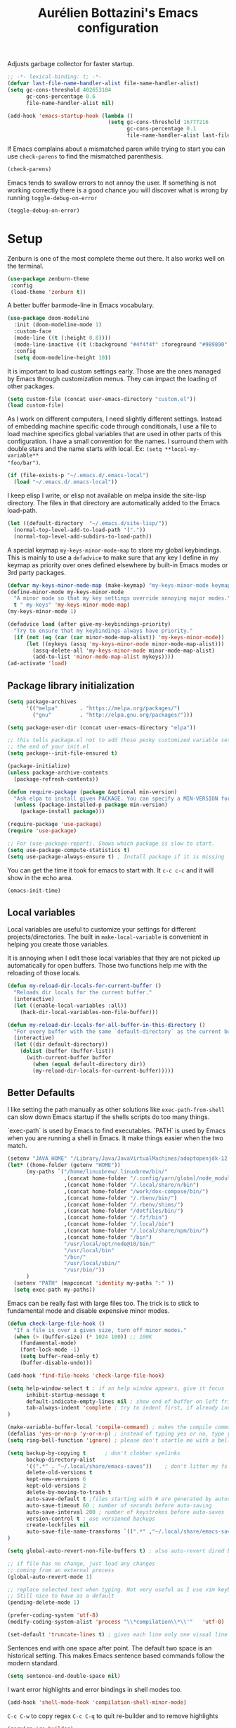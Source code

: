 #+TITLE: Aurélien Bottazini's Emacs configuration
#+OPTIONS: toc:4 h:4
#+PROPERTY: header-args :results silent :tangle yes

Adjusts garbage collector for faster startup.
#+begin_src emacs-lisp :results silent
;; -*- lexical-binding: t; -*-
(defvar last-file-name-handler-alist file-name-handler-alist)
(setq gc-cons-threshold 402653184
      gc-cons-percentage 0.6
      file-name-handler-alist nil)

(add-hook 'emacs-startup-hook (lambda ()
                                (setq gc-cons-threshold 16777216
                                      gc-cons-percentage 0.1
                                      file-name-handler-alist last-file-name-handler-alist)))
#+end_src

If Emacs complains about a mismatched paren while trying to start
you can use ~check-parens~ to find the mismatched parenthesis.
#+begin_src emacs-lisp :tangle no
(check-parens)
#+end_src

Emacs tends to swallow errors to not annoy the user.
If something is not working correctly there is a good chance you will
discover what is wrong by running ~toggle-debug-on-error~
#+begin_src emacs-lisp :tangle yes
(toggle-debug-on-error)
#+end_src

* Setup

Zenburn is one of the most complete theme out there. It also works
well on the terminal.
#+BEGIN_SRC emacs-lisp
  (use-package zenburn-theme
   :config
   (load-theme 'zenburn t))
#+END_SRC

A better buffer bar­mode-line in Emacs vocabulary.
#+begin_src emacs-lisp
(use-package doom-modeline
  :init (doom-modeline-mode 1)
  :custom-face
  (mode-line ((t (:height 0.8))))
  (mode-line-inactive ((t (:background "#4f4f4f" :foreground "#989890" :height 0.8))))
  :config
  (setq doom-modeline-height 10))
#+end_src

It is important to load custom settings early. Those are the ones
managed by Emacs through customization menus. They can impact the
loading of other packages.
#+BEGIN_SRC emacs-lisp
  (setq custom-file (concat user-emacs-directory "custom.el"))
  (load custom-file)
#+END_SRC

As I work on different computers, I need slightly different
settings. Instead of embedding machine specific code through
conditionals, I use a file to load machine specifics global
variables that are used in other parts of this configuration. I have
a small convention for the names. I surround them with double stars
and the name starts with local. Ex: ~(setq **local-my-variable**
"foo/bar")~.
#+BEGIN_SRC emacs-lisp
  (if (file-exists-p "~/.emacs.d/.emacs-local")
    (load "~/.emacs.d/.emacs-local"))
#+END_SRC

I keep elisp I write, or elisp not available on melpa inside the
site-lisp directory. The files in that directory are automatically
added to the Emacs load-path.
#+BEGIN_SRC emacs-lisp
  (let ((default-directory  "~/.emacs.d/site-lisp/"))
    (normal-top-level-add-to-load-path '("."))
    (normal-top-level-add-subdirs-to-load-path))
#+END_SRC

A special keymap ~my-keys-minor-mode-map~ to store my global keybindings.
This is mainly to use a ~defadvice~ to make sure that any key I
define in my keymap as priority over ones defined elsewhere by
built-in Emacs modes or 3rd party packages.
#+BEGIN_SRC emacs-lisp
  (defvar my-keys-minor-mode-map (make-keymap) "my-keys-minor-mode keymap.")
  (define-minor-mode my-keys-minor-mode
    "A minor mode so that my key settings override annoying major modes."
    t " my-keys" 'my-keys-minor-mode-map)
  (my-keys-minor-mode 1)

  (defadvice load (after give-my-keybindings-priority)
    "Try to ensure that my keybindings always have priority."
    (if (not (eq (car (car minor-mode-map-alist)) 'my-keys-minor-mode))
        (let ((mykeys (assq 'my-keys-minor-mode minor-mode-map-alist)))
          (assq-delete-all 'my-keys-minor-mode minor-mode-map-alist)
          (add-to-list 'minor-mode-map-alist mykeys))))
  (ad-activate 'load)
#+END_SRC

** Package library initialization
#+BEGIN_SRC emacs-lisp
(setq package-archives
      '(("melpa"       . "https://melpa.org/packages/")
        ("gnu"         . "http://elpa.gnu.org/packages/")))

(setq package-user-dir (concat user-emacs-directory "elpa"))

;; this tells package.el not to add those pesky customized variable settings at
;; the end of your init.el
(setq package--init-file-ensured t)

(package-initialize)
(unless package-archive-contents
  (package-refresh-contents))

(defun require-package (package &optional min-version)
  "Ask elpa to install given PACKAGE. You can specify a MIN-VERSION for your PACKAGE."
  (unless (package-installed-p package min-version)
    (package-install package)))

(require-package 'use-package)
(require 'use-package)

;; For (use-package-report). Shows which package is slow to start.
(setq use-package-compute-statistics t)
(setq use-package-always-ensure t) ; Install package if it is missing
#+END_SRC

You can get the time it took for emacs to start with.
It ~c-c c-c~ and it will show in the echo area.
#+BEGIN_SRC emacs-lisp :tangle no
   (emacs-init-time)
#+END_SRC

** Local variables
Local variables are useful to customize your settings for different
projects/directories. The built in ~make-local-variable~ is
convenient in helping you create those variables.

It is annoying when I edit those local variables that they are not
picked up automatically for open buffers. Those two functions help me
with the reloading of those locals.
#+BEGIN_SRC emacs-lisp
(defun my-reload-dir-locals-for-current-buffer ()
  "Reloads dir locals for the current buffer."
  (interactive)
  (let ((enable-local-variables :all))
    (hack-dir-local-variables-non-file-buffer)))

(defun my-reload-dir-locals-for-all-buffer-in-this-directory ()
  "For every buffer with the same `default-directory` as the current buffer's, reload dir-locals."
  (interactive)
  (let ((dir default-directory))
    (dolist (buffer (buffer-list))
      (with-current-buffer buffer
        (when (equal default-directory dir))
        (my-reload-dir-locals-for-current-buffer)))))
#+END_SRC

** Better Defaults
I like setting the path manually as other solutions like ~exec-path-from-shell~
can slow down Emacs startup if the shells scripts do too many things.

`exec-path` is used by Emacs to find executables.
`PATH` is used by Emacs when you are running a shell in Emacs.
It make things easier when the two match.
#+BEGIN_SRC emacs-lisp
(setenv "JAVA_HOME" "/Library/Java/JavaVirtualMachines/adoptopenjdk-12.0.2.jdk/Contents/Home")
(let* ((home-folder (getenv "HOME"))
      (my-paths `("/home/linuxbrew/.linuxbrew/bin/"
                  ,(concat home-folder "/.config/yarn/global/node_modules/.bin/")
                  ,(concat home-folder "/.local/share/n/bin")
                  ,(concat home-folder "/work/dox-compose/bin/")
                  ,(concat home-folder "/.rbenv/bin/")
                  ,(concat home-folder "/.rbenv/shims/")
                  ,(concat home-folder "/dotfiles/bin/")
                  ,(concat home-folder "/.fzf/bin")
                  ,(concat home-folder "/.local/bin")
                  ,(concat home-folder "/.local/share/npm/bin/")
                  ,(concat home-folder "/bin")
                  "/usr/local/opt/node@10/bin/"
                  "/usr/local/bin"
                  "/bin/"
                  "/usr/local/sbin/"
                  "/usr/bin/"))
      )
  (setenv "PATH" (mapconcat 'identity my-paths ":" ))
  (setq exec-path my-paths))
#+END_SRC

Emacs can be really fast with large files too. The trick is to
stick to fundamental mode and disable expensive minor modes.
#+BEGIN_SRC emacs-lisp
(defun check-large-file-hook ()
  "If a file is over a given size, turn off minor modes."
  (when (> (buffer-size) (* 1024 100)) ;; 100K
    (fundamental-mode)
    (font-lock-mode -1)
    (setq buffer-read-only t)
    (buffer-disable-undo)))

(add-hook 'find-file-hooks 'check-large-file-hook)
#+END_SRC

#+BEGIN_SRC emacs-lisp
(setq help-window-select t ; if an help window appears, give it focus
      inhibit-startup-message t
      default-indicate-empty-lines nil ; show end of buffer on left fringe
      tab-always-indent 'complete ; try to indent first, if already indented try to complete
)

(make-variable-buffer-local 'compile-command) ; makes the compile command be buffer specific.
(defalias 'yes-or-no-p 'y-or-n-p) ; instead of typing yes or no, type y or n
(setq ring-bell-function 'ignore) ; please don't startle me with a bell!

(setq backup-by-copying t      ; don't clobber symlinks
      backup-directory-alist
      '((".*" . "~/.local/share/emacs-saves"))    ; don't litter my fs tree
      delete-old-versions t
      kept-new-versions 6
      kept-old-versions 2
      delete-by-moving-to-trash t
      auto-save-default t ;files starting with # are generated by autosave
      auto-save-timeout 60 ; number of seconds before auto-saving
      auto-save-interval 200 ; number of keystrokes before auto-saves
      version-control t ; use versioned backups
      create-lockfiles nil
      auto-save-file-name-transforms `((".*" ,"~/.local/share/emacs-saves" t))
)

(setq global-auto-revert-non-file-buffers t) ; also auto-revert dired buffers and other special buffers

;; if file has no change, just load any changes
;; coming from an external process
(global-auto-revert-mode 1)

;; replace selected text when typing. Not very useful as I use vim keybindings.
;; Still nice to have as a default
(pending-delete-mode 1)

(prefer-coding-system 'utf-8)
(modify-coding-system-alist 'process "\\*compilation\\*\\'"   'utf-8)

(set-default 'truncate-lines t) ; gives each line only one visual line and don't show a continuation on next line
#+END_SRC

Sentences end with one space after point. The default two space is
an historical setting. This makes Emacs sentence based commands follow
the modern standard.
#+BEGIN_SRC emacs-lisp
(setq sentence-end-double-space nil)
#+END_SRC

I want error highlights and error bindings in shell modes too.
#+BEGIN_SRC emacs-lisp
(add-hook 'shell-mode-hook 'compilation-shell-minor-mode)
#+END_SRC

~C-c C-w~ to copy regex
~C-c C-q~ to quit re-builder and to remove highlights
#+BEGIN_SRC emacs-lisp
(require 're-builder)
(setq reb-re-syntax 'string)
#+END_SRC

*** tabs and white-space
By default I disable tabs. I use ~whitespace-mode~ in programming
buffers because sometimes when copy pasting code from external
sources those external sources have tabs. I want to see those tabs
to remove them.

I don't use the ~global-whitespace-mode~ as some emacs mode like
~magit~ use tabs.

You can remove all tabs from your buffer with ~untabify~

#+BEGIN_SRC emacs-lisp
(setq-default
 indent-tabs-mode nil    ; no tabs
 c-basic-offset 2)
#+END_SRC

Makes trailing white space and tabs visible.
#+BEGIN_SRC emacs-lisp
(setq-default whitespace-style '(face trailing tabs tab-mark))
#+END_SRC

Clean white space on save.
#+BEGIN_SRC emacs-lisp
(add-hook 'before-save-hook 'delete-trailing-whitespace)
(add-hook 'prog-mode-hook 'whitespace-mode)
(eval-after-load "whitespace"
  '(diminish 'whitespace-mode))
#+END_SRC

*** Recent files
#+BEGIN_SRC emacs-lisp
(recentf-mode 1)
(setq recentf-max-menu-items 200)
(setq recentf-max-saved-items 200)
#+END_SRC

* Utility functions

You can switch to root permissions with ivy with M-o r.
This small function makes it easier for the current file.
#+BEGIN_SRC emacs-lisp
(defun sudo ()
  "Use TRAMP to `sudo' the file for current buffer."
  (interactive)
  (when buffer-file-name
    (find-alternate-file
     (concat "/sudo:root@localhost:"
             buffer-file-name))))
#+END_SRC

#+BEGIN_SRC emacs-lisp
(defun enable-minor-mode (my-pair)
  "Enable minor mode if filename match the regexp. MY-PAIR is a
cons cell (regexp . minor-mode)."
  (if (buffer-file-name)
      (if (string-match (car my-pair) buffer-file-name)
          (funcall (cdr my-pair)))))

(defun filepath-with-line-number-for-current-buffer ()
  "Return a string with Buffer-file-name:line-number.
             Make it easier to prepare commands for tools like rspec"
  (interactive)
  (concat (buffer-file-name) ":" (number-to-string (line-number-at-pos))))

(defun add-date-to-filename ()
  "Add current date in front of filename for current buffer. This is useful with some
        Blog tools like Jekyll to publish new articles."
  (interactive)
  (let* ((date (format-time-string "%Y-%m-%d"))
         (buffer-file (buffer-file-name))
         (new-file-name (concat (file-name-directory buffer-file)
                                date
                                "-"
                                (file-name-nondirectory buffer-file)))
         )
    (rename-file buffer-file new-file-name)
    (set-visited-file-name new-file-name)
    (save-buffer)))

(defun toggle-html-export-on-save ()
  "Enable or disable HTML export when saving current org buffer."
  (interactive)
  (when (not (eq major-mode 'org-mode))
    (error "Not an org-mode file!"))
  (if (memq 'org-html-export-to-html after-save-hook)
      (progn (remove-hook 'after-save-hook 'org-html-export-to-html t)
             (message "Disabled org html export on save"))
    (add-hook 'after-save-hook 'org-publish-current-file nil t)
    (set-buffer-modified-p t)
    (message "Enabled org html export on save")))


(defun abo-jump-to-note-file ()
  "Jump to org note file for current buffer"
  (interactive)
  (find-file **local-note-file**))
(define-key my-keys-minor-mode-map "\C-cn" 'abo-jump-to-note-file)

(defun abo-change-line-endings-to-unix ()
  (let ((coding-str (symbol-name buffer-file-coding-system)))
    (when (string-match "-\\(?:dos\\|mac\\)$" coding-str)
      (set-buffer-file-coding-system 'unix))))
#+END_SRC

* GUI
#+BEGIN_SRC emacs-lisp
(blink-cursor-mode 0)
(column-number-mode) ; column number in the mode line

(electric-indent-mode t)

(electric-pair-mode nil)
(defun inhibit-electric-pair-mode-in-minibuffer (char)
  (minibufferp))
(setq electric-pair-inhibit-predicate #'inhibit-electric-pair-mode-in-minibuffer)

(setq frame-title-format "emacs")

(setq blink-matching-paren 'jump-offscreen)

;; makes fringe big enough with HDPI
(when (boundp 'fringe-mode)
  (fringe-mode 20))
#+END_SRC

#+BEGIN_SRC emacs-lisp
(use-package diminish
  :config
  (eval-after-load "undo-tree"
    '(diminish 'undo-tree-mode))
    (eval-after-load "subword"
    '(diminish 'subword-mode))
  (diminish 'auto-fill-function)
  (diminish 'my-keys-minor-mode)
  (diminish 'eldoc-mode))
#+END_SRC
* Windows
Splitting can be done with ~C-x 2~ and ~C-x 3~ but I use mostly
~C-w v~ and ~C-w s~ to split vertically and horizontally.

Move between buffers with C-h C-j C-k C-l. My Tmux bindings are made
to [[file:~/dotfiles/tmux/.config/tmux/tmux.conf::is_vim_or_emacs='echo%20"#{pane_current_command}"%20|%20grep%20-iqE%20"vim|emacs|reattach-to-user-namespace"'%20bind%20-n%20C-h%20if-shell%20"$is_vim_or_emacs"%20"send-keys%20C-h"%20"select-pane%20-L"%20bind%20-n%20C-j%20if-shell%20"$is_vim_or_emacs"%20"send-keys%20C-j"%20"select-pane%20-D"%20bind%20-n%20C-k%20if-shell%20"$is_vim_or_emacs"%20"send-keys%20C-k"%20"select-pane%20-U"%20bind%20-n%20C-l%20if-shell%20"$is_vim_or_emacs"%20"send-keys%20C-l"%20"select-pane%20-R"][make it work seamlessly]] with Emacs.
#+BEGIN_SRC emacs-lisp
(defun tmux-socket-command-string ()
  (interactive)
  (concat "tmux -S "
          (replace-regexp-in-string "\n\\'" ""
                                    (shell-command-to-string "echo $TMUX | sed -e 's/,.*//g'"))))

(defun tmux-move-right ()
  (interactive)
  (condition-case nil
      (evil-window-right 1)
    (error (unless window-system (shell-command (concat
                                                 (tmux-socket-command-string) " select-pane -R") nil)))))

(defun tmux-move-left ()
  (interactive)
  (condition-case nil
      (evil-window-left 1)
    (error (unless window-system (shell-command (concat
                                                 (tmux-socket-command-string) " select-pane -L") nil)))))

(defun tmux-move-up ()
  (interactive)
  (condition-case nil
      (evil-window-up 1)
    (error (unless window-system (shell-command (concat
                                                 (tmux-socket-command-string) " select-pane -U") nil)))))

(defun tmux-move-down ()
  (interactive)
  (condition-case nil
      (evil-window-down 1)
    (error (unless window-system (shell-command (concat
                                                 (tmux-socket-command-string) " select-pane -D") nil)))))

(define-key my-keys-minor-mode-map (kbd "C-h") 'tmux-move-left)
(define-key my-keys-minor-mode-map (kbd "C-j") 'tmux-move-down)
(define-key my-keys-minor-mode-map (kbd "C-k") 'tmux-move-up)
(define-key my-keys-minor-mode-map (kbd "C-l") 'tmux-move-right)
#+END_SRC
* Programming languages

Auto-fill comments in prog modes
#+BEGIN_SRC emacs-lisp
(defun my-prog-mode-auto-fill-hook ()
  (setq fill-column 80)
  (set (make-local-variable 'comment-auto-fill-only-comments) t)
  (auto-fill-mode t))
(add-hook 'prog-mode-hook 'my-prog-mode-auto-fill-hook)
#+END_SRC

** Clojure
#+BEGIN_SRC emacs-lisp
(use-package clojure-mode
  :mode "\\.clj\\'"
  :config
  (add-hook 'clojure-mode-hook #'subword-mode)
  (use-package cider))
#+END_SRC
** Ruby
#+BEGIN_SRC emacs-lisp
(use-package yaml-mode
  :mode "\\.ya?ml\\'")

(use-package ruby-mode
  :mode "\\.rake\\'"
  :mode "Rakefile\\'"
  :mode "\\.gemspec\\'"
  :mode "\\.ru\\'"
  :mode "Gemfile\\'"
  :mode "Guardfile\\'"
  :mode "Capfile\\'"
  :mode "\\.cap\\'"
  :mode "\\.thor\\'"
  :mode "\\.rabl\\'"
  :mode "Thorfile\\'"
  :mode "Vagrantfile\\'"
  :mode "\\.jbuilder\\'"
  :mode "Podfile\\'"
  :mode "\\.podspec\\'"
  :mode "Puppetfile\\'"
  :mode "Berksfile\\'"
  :mode "Appraisals\\'"
  :mode "\\.rb$"
  :mode "ruby"
  :config

  (add-hook 'ruby-mode-hook 'subword-mode)

  (define-key ruby-mode-map (kbd "C-c C-c") 'xmp)
  (use-package ruby-interpolation
    :diminish ruby-interpolation-mode)
  (use-package ruby-end
    :diminish ruby-end-mode
    :config
    (defun ruby-end-insert-end ()
      "Closes block by inserting end."
      (save-excursion
        (newline)
        (insert "end")
        (indent-according-to-mode)))
    )
  (use-package rspec-mode))
#+END_SRC

I learned about this on [[http://www.virtuouscode.com/2013/06/24/rubytapas-freebie-xmpfilter/][Ruby Tapas.]] Hit ~M-;~ twice adds a special
comment for xmpfilter. Running ~xmp~ will evaluate the line and put
the result after the comment.
#+BEGIN_SRC emacs-lisp
(require 'rcodetools)
(defadvice comment-dwim (around rct-hack activate)
    "If comment-dwim is successively called, add => mark."
    (if (and (or (eq major-mode 'enh-ruby-mode)
                 (eq major-mode 'ruby-mode))
             (eq last-command 'comment-dwim))
        (progn
          (if (eq major-mode 'enh-ruby-mode)
              (end-of-line))
          (insert "=>"))
      ad-do-it))
#+END_SRC
** Go

#+BEGIN_SRC emacs-lisp
(use-package go-mode
  :mode "\\.go\\'")
#+END_SRC

** HTML

#+BEGIN_SRC emacs-lisp
(use-package web-mode
  :mode "\\.html\\'"
  :mode "\\.gohtml\\'"
  :config
  (setq web-mode-enable-auto-closing t))

(use-package emmet-mode
  :hook (css-mode sgml-mode web-mode)
  :after evil
  :diminish emmet-mode
  :config
  (progn
    (evil-define-key 'insert emmet-mode-keymap (kbd "C-j") 'emmet-expand-line)
    (evil-define-key 'emacs emmet-mode-keymap (kbd "C-j") 'emmet-expand-line))

  (add-hook 'css-mode-hook
            (lambda ()
              (emmet-mode)
              (setq emmet-expand-jsx-className? nil)))

  (add-hook 'sgml-mode-hook
            (lambda ()
              (emmet-mode)
              (setq emmet-expand-jsx-className? nil))))
#+END_SRC

** CSS
#+BEGIN_SRC emacs-lisp
(use-package scss-mode :mode "\\.scss\\'")

(use-package sass-mode :mode "\\.sass\\'")

(use-package less-css-mode :mode "\\.less\\'")
#+END_SRC
** JavaScript
Node compilation errors messages are not understood by Emacs by
default. All that's needed to make it work is to add a new regex
describing what are the components of the messages.

After running the compile command, you can navigate through the
errors with ~next-error~ and ~previous-error~
#+BEGIN_SRC emacs-lisp
(require 'compile)
(setq compilation-error-regexp-alist-alist
      (cons '(node "^\\([a-zA-Z\.0-9\/-]+\\):\\([0-9]+\\)$"
                   1 ;; file
                   2 ;; line
                   )
            compilation-error-regexp-alist-alist))
(setq compilation-error-regexp-alist
      (cons 'node compilation-error-regexp-alist))

(add-hook 'js2-mode-hook
          (lambda ()
            (set (make-local-variable 'compile-command)
                 (format "node %s" (file-name-nondirectory buffer-file-name)))))

#+END_SRC

#+BEGIN_SRC emacs-lisp
(setq js-indent-level 2)

(use-package js2-mode
  :mode "\\.js\\'"
  :mode "\\.jsx\\'"
  :config
  (setq js2-mode-show-parse-errors nil
        js2-mode-show-strict-warnings nil
        js2-basic-offset 2
        js2-highlight-level 3
        css-indent-offset 2
        web-mode-markup-indent-offset 2
        web-mode-script-padding 0
        web-mode-css-indent-offset 2
        web-mode-style-padding 2
        web-mode-code-indent-offset 2
        web-mode-attr-indent-offset 2)
  :config
  (add-hook 'js2-mode-hook 'js2-imenu-extras-mode)
  (add-hook 'js2-mode-hook 'js2-imenu-extras-mode)
  (add-hook 'js2-mode-hook (lambda() (subword-mode t)))

  ;; (use-package xref-js2
  ;;   :init
  ;;   (setq xref-js2-search-program 'rg)
  ;;   :config
  ;;   (add-hook 'js2-mode-hook (lambda () (add-hook 'xref-backend-functions #'xref-js2-xref-backend nil t))))

(use-package json-mode
  :mode "\\.json\\'"
  :mode "\\.eslintrc\\'")

(use-package coffee-mode
  :mode "\\.coffee\\'"
  :config
  (use-package highlight-indentation)
  (add-hook 'coffee-mode-hook '(lambda () (highlight-indentation-mode)))
  (add-hook 'coffee-mode-hook '(lambda () (subword-mode +1)))
  (custom-set-variables '(coffee-tab-width 2)))

(use-package typescript-mode
  :mode "\\.ts\\'")
#+END_SRC

Auto-format JavaScript on save
#+BEGIN_SRC emacs-lisp
   (use-package prettier-js
     :diminish prettier-js-mode
     :config
     (setq prettier-args '(
                           "--trailing-comma" "es5"
                           "--single-quote" "true"
                           )
           prettier-js-command "prettier")
     (add-hook 'js2-mode-hook #'js2-imenu-extras-mode))
#+END_SRC

Context-coloring highlights code based on closures.
This gives a refreshing view of the code and helps using closures
efficiently.
#+BEGIN_SRC emacs-lisp
   (use-package context-coloring
     :ensure t
     :diminish context-coloring-mode
     :bind (:map my-keys-minor-mode-map ("C-c oc" . context-coloring-mode))
     :config
     (add-hook 'js2-mode-hook 'context-coloring-mode))
#+END_SRC

*** React

The following shows a pretty interesting way to quickly create
major modes _magically_. It parses the file to detect if this is a
react file. If yes I run a function to use web-mode and make some
adjustments for JSX.
#+BEGIN_SRC emacs-lisp
(add-to-list 'magic-mode-alist '("^import.*React.* from 'react'" . my-jsx-hook) )
(defun my-jsx-hook ()
  "Set web mode with adjustments for JSX"
  (interactive)
  (web-mode)
  (web-mode-set-content-type "jsx")
  (setq emmet-expand-jsx-className? t)
  (emmet-mode)))
#+END_SRC
*** Vue
#+BEGIN_SRC emacs-lisp
(use-package web-mode
  :mode "\\.vue\\'"
  :config
  (setq web-mode-markup-indent-offset 2)
  (setq web-mode-css-indent-offset 2)
  (setq web-mode-code-indent-offset 2)
  (setq web-mode-script-padding 0)
  (defun jjpandari/merge-imenu (index-fun)
    (interactive)
    (let ((mode-imenu (funcall index-fun))
          (custom-imenu (imenu--generic-function imenu-generic-expression)))
      (append custom-imenu mode-imenu)))

  (use-package prettier-js
    :config
    (add-hook 'web-mode-hook #'(lambda ()
                                 (enable-minor-mode
                                  '("\\.vue?\\'" . prettier-js-mode)))))

  (add-hook 'web-mode-hook
            (lambda ()
              (setq imenu-create-index-function (lambda () (jjpandari/merge-imenu 'web-mode-imenu-index))))))

(require 'aurayb-narrow-indirect-vue)
;; (define-key my-keys-minor-mode-map (kbd "nj") (aurayb-make-narrow-indirect-vue "script" 'js2-mode))
;; (define-key my-keys-minor-mode-map (kbd "nh") (aurayb-make-narrow-indirect-vue "template" 'html-mode))
;; (define-key my-keys-minor-mode-map (kbd "ns") (aurayb-make-narrow-indirect-vue "style" 'scss-mode))
;; (define-key my-keys-minor-mode-map (kbd "nn") '(lambda () (interactive) (pop-to-buffer-same-window (buffer-base-buffer))))
#+END_SRC
* Flycheck
#+BEGIN_SRC emacs-lisp
(use-package flycheck
  :diminish flycheck-mode
  :init
  (add-hook 'web-mode-hook 'flycheck-mode)
  (add-hook 'js2-mode-hook 'flycheck-mode)
  (add-hook 'cfn-mode-hook 'flycheck-mode)
  (add-hook 'ruby-mode-hook 'flycheck-mode)
  :config
  (define-key evil-normal-state-map (kbd "[f") 'flycheck-previous-error)
  (define-key evil-normal-state-map (kbd "]f") 'flycheck-next-error)

  (flycheck-add-mode 'javascript-eslint 'web-mode)
  (defun my/use-eslint-from-node-modules ()
    (let* ((root (locate-dominating-file
                  (or (buffer-file-name) default-directory)
                  "node_modules"))
           (eslint (and root
                        (expand-file-name "node_modules/eslint/bin/eslint.js"
                                          root))))
      (when (and eslint (file-executable-p eslint))
        (setq-local flycheck-javascript-eslint-executable eslint))))
  (add-hook 'flycheck-mode-hook #'my/use-eslint-from-node-modules)

(define-derived-mode cfn-mode yaml-mode
  "Cloudformation"
  "Cloudformation template mode.")
(add-to-list 'auto-mode-alist '(".template.yaml\\'" . cfn-mode))
(flycheck-define-checker cfn-lint
  "A Cloudformation linter using cfn-python-lint.
            See URL 'https://github.com/awslabs/cfn-python-lint'."
  :command ("cfn-lint" "-f" "parseable" source)
  :error-patterns (
                   (warning line-start (file-name) ":" line ":" column
                            ":" (one-or-more digit) ":" (one-or-more digit) ":"
                            (id "W" (one-or-more digit)) ":" (message) line-end)
                   (error line-start (file-name) ":" line ":" column
                          ":" (one-or-more digit) ":" (one-or-more digit) ":"
                          (id "E" (one-or-more digit)) ":" (message) line-end)
                   )
  :modes (cfn-mode))
(add-to-list 'flycheck-checkers 'cfn-lint))

#+END_SRC
* Bindings
#+BEGIN_SRC emacs-lisp
(use-package evil
  :config
  (setq evil-want-C-i-jump nil)
  (evil-define-key 'insert lisp-interaction-mode-map (kbd "C-j") 'eval-print-last-sexp))
#+END_SRC

#+BEGIN_SRC emacs-lisp
(use-package key-chord
  :defer 2
  :after evil
  :config
  (key-chord-mode 1)
  (key-chord-define evil-insert-state-map  "jk" 'evil-normal-state))
#+END_SRC

** General
Shows a key combination helper in the minibuffer
#+BEGIN_SRC emacs-lisp
(use-package which-key
  :diminish which-key-mode
  :config
  (which-key-mode))
#+END_SRC

~recursived-edit~, combined with C-M-c (exit-recursive-edit),
allows to stop doing something momentarily, do something else and
come back to it later.
#+BEGIN_SRC emacs-lisp
(define-key my-keys-minor-mode-map (kbd "C-M-e") 'recursive-edit)
#+END_SRC

Make grep buffers writable with ~C-c C-p~. Apply changes with ~C-c C-e~
#+BEGIN_SRC emacs-lisp
;; makes grep buffers writable and apply the changes to files.
(use-package wgrep :defer t)
#+END_SRC

#+BEGIN_SRC emacs-lisp
(use-package paredit
  :diminish paredit-mode
  :bind (:map my-keys-minor-mode-map
         ("C-c 0" . paredit-forward-slurp-sexp)
         ("C-c 9" . paredit-backward-slurp-sexp)
         ("C-c ]" . paredit-forward-barf-sexp)
         ("C-c [" . paredit-backward-barf-sexp))
  :config
  (add-hook 'emacs-lisp-mode-hook #'paredit-mode))

(use-package expand-region
  :bind (:map my-keys-minor-mode-map ("C-c w" . er/expand-region)))

(define-key my-keys-minor-mode-map (kbd "C-c a") 'org-agenda)
(define-key my-keys-minor-mode-map (kbd "C-c R") 'revert-buffer)
(define-key my-keys-minor-mode-map (kbd "C-c jc") 'org-clock-jump-to-current-clock)
(define-key my-keys-minor-mode-map (kbd "C-c je") '(lambda () (interactive) (find-file "~/.emacs.d/init.org")))
(define-key my-keys-minor-mode-map (kbd "C-c jp") '(lambda () (interactive) (find-file "~/projects/")))
(define-key my-keys-minor-mode-map (kbd "C-c jw") '(lambda () (interactive) (find-file "~/work")))
(define-key my-keys-minor-mode-map (kbd "C-c jg") '(lambda () (interactive) (find-file (concat **local-dropbox-folder** "/org/gtd.org"))))
(define-key my-keys-minor-mode-map (kbd "C-c js") 'slip-box)
(define-key my-keys-minor-mode-map (kbd "C-c ji") '(lambda () (interactive) (find-file (concat **local-dropbox-folder** "org/slip-box/index.org"))))
(define-key my-keys-minor-mode-map (kbd "C-c jr") '(lambda () (interactive) (find-file (concat **local-dropbox-folder** "org/references-notes"))))
(define-key my-keys-minor-mode-map (kbd "C-c jj") 'dired-jump)
(define-key my-keys-minor-mode-map (kbd "C-c k") 'recompile)
(define-key my-keys-minor-mode-map (kbd "C-c K") 'compile)

(define-key my-keys-minor-mode-map (kbd "<f5>") 'ispell-buffer)

(define-key my-keys-minor-mode-map (kbd "C-c h") 'highlight-symbol-at-point)
(define-key my-keys-minor-mode-map (kbd "C-c H") 'unhighlight-regexp)

(defun hide-line-numbers ()
  (interactive)
  (setq display-line-numbers (quote nil)))
(define-key my-keys-minor-mode-map (kbd "C-c olh") 'hide-line-numbers)

(defun show-line-numbers ()
  (interactive)
  (setq display-line-numbers (quote absolute)))
(define-key my-keys-minor-mode-map (kbd "C-c oll") 'show-line-numbers)
(define-key my-keys-minor-mode-map (kbd "C-c ow") 'visual-line-mode)
(define-key my-keys-minor-mode-map (kbd "C-c of") 'auto-fill-mode)
(global-hl-line-mode t)
(define-key my-keys-minor-mode-map (kbd "C-c og") 'global-hl-line-mode)
(define-key my-keys-minor-mode-map (kbd "C-c op") 'show-paren-mode)

(use-package rainbow-mode
  :diminish rainbow-mode
  :bind (:map my-keys-minor-mode-map
              ("C-c or" . rainbow-mode)))

(define-key my-keys-minor-mode-map (kbd "C-c ot") 'toggle-truncate-lines)

(use-package evil
  :config
   (define-key evil-normal-state-map (kbd "[b") 'previous-buffer)
   (define-key evil-normal-state-map (kbd "]b") 'next-buffer)
   (define-key evil-normal-state-map (kbd "]e") 'next-error)
   (define-key evil-normal-state-map (kbd "[e") 'previous-error))

(use-package windresize
  :bind (:map evil-normal-state-map
              ("C-w r" . windresize)))
#+END_SRC
** Drag stuff
#+BEGIN_SRC emacs-lisp
(use-package drag-stuff
  :diminish t
  :bind (:map my-keys-minor-mode-map
         ("C-M-<up>" . drag-stuff-up)
         ("C-M-<down>" . drag-stuff-down))
  :config
  (drag-stuff-global-mode t))
#+END_SRC

** Evil leader

#+begin_src emacs-lisp
(use-package general
  :config
  (general-create-definer my-leader-def
    :prefix "SPC")
  (my-leader-def
    :states 'normal
    :keymaps 'override
    "SPC" 'counsel-rg
    "p" 'ffip
    "g" 'magit-status
    "m" 'counsel-bookmark
    "b" 'counsel-buffer-or-recentf
    "r" 'emamux:run-last-command
    "R" 'emamux:send-command
    ))
#+end_src
* Notes

Some people switch to Emacs just to use org-mode.

It is one of the best tool for note taking and writing

Setting the org-directory helps integration with org-agenda and
for org template captures.
#+BEGIN_SRC emacs-lisp
(setq org-directory **local-dropbox-folder**)
#+END_SRC

#+BEGIN_SRC emacs-lisp
(add-hook 'org-mode-hook 'turn-on-auto-fill)

(add-hook 'org-capture-mode-hook 'evil-insert-state)

(use-package evil
  :init
  (setq org-use-speed-commands nil) ; they don't work well with Evil.
  :config
  (evil-define-key 'normal org-mode-map
    (kbd "M-l") 'org-shiftmetaright
    (kbd "M-h") 'org-shiftmetaleft
    (kbd "M-k") 'org-move-subtree-up
    (kbd "M-j") 'org-move-subtree-down
    (kbd "M-p") 'org-publish-current-project
    (kbd "TAB") 'org-cycle)
  )
(require 'org)
(add-to-list 'org-modules "org-habit")
(setq org-log-into-drawer t)

(setq org-todo-keywords
      '((sequence "TODO" "WAITING" "|" "DONE(!)")))
#+END_SRC

** Navigate Notes
#+begin_src emacs-lisp :results silent
(use-package deft
 :bind (:map my-keys-minor-mode-map
             ("<f9>" . deft))
 :commands (deft)
 :config
 (setq deft-extensions '("org" "md")
       deft-recursive t
       deft-directory (concat **local-dropbox-folder** "org/notes")))
#+end_src
** References
#+begin_src emacs-lisp :results silent :tangle yes
(use-package org-ref
  :defer 2
  :config
  (setq reftex-default-bibliography `(,(concat **local-dropbox-folder** "org/references.bib")))

  (setq org-ref-bibliography-notes (concat **local-dropbox-folder** "org/references-notes/")
        org-ref-default-bibliography `(,(concat **local-dropbox-folder** "org/references.bib"))
        org-ref-pdf-directory (concat **local-dropbox-folder** "org/bibtex-pdfs/"))
  (require 'org-ref-pdf)
  (require 'org-ref-url-utils)
  (require 'org-ref-isbn)
  (require 'org-ref-bibtex))

(use-package ivy-bibtex
  :bind (:map my-keys-minor-mode-map
             ("C-c B" . ivy-bibtex))
  :config
  (setq ivy-bibtex-default-action 'ivy-bibtex-insert-citation)
  (setq bibtex-completion-bibliography reftex-default-bibliography)
  (setq bibtex-completion-notes-path (concat **local-dropbox-folder** "org/references-notes/")))
#+end_src

** Markdown
#+BEGIN_SRC emacs-lisp
(use-package markdown-mode
 :mode "\\.md\\'")
#+END_SRC
** Capture Ideas

~C-c l~ to store a link and ~C-c C-l~ to insert that link.

If you have a selection, it will be part of the link and Emacs will
look for that selection If you visit the link.
#+BEGIN_SRC emacs-lisp
   (define-key my-keys-minor-mode-map "\C-cl" 'org-store-link)
#+END_SRC

~palimpsest~ makes it easier to quickly discard blocks of text.
Main use is to just send the block of text at the bottom of the
buffer. This way I can revise my writing without losing my drafts.
~C-c C-q~ move region to trash
~C-c C-r~ move region to bottom
#+BEGIN_SRC emacs-lisp
(use-package palimpsest
  :diminish palimpsest-mode
  :config
  (add-hook 'org-mode-hook 'palimpsest-mode))
#+END_SRC

org-capture allows to set up templates for quick note taking.
This is a must to capture ideas quickly.
#+BEGIN_SRC emacs-lisp
(setq org-capture-templates
       '(("n" "Notes" entry (file+headline **local-note-file** "Inbox") "* %?\n")))

(define-key my-keys-minor-mode-map (kbd "C-c n") '(lambda () (interactive) (org-capture nil "n")))
(add-hook 'org-capture-mode-hook 'evil-insert-state)
#+END_SRC

To launch an Emacs client with a capture frame selecting the ~n~ template
~emacsclient -ca "" --frame-parameters='(quote (name .
"global-org-capture"))' -e '(org-capture nil "n")'~.

It works nicely on Linux, however on Mac the focus and input focus
is sketchy and is not reliable.

The following takes advantage that I name those capture frame
~global-org-capture~ to do some housekeeping around them
#+BEGIN_SRC emacs-lisp
(defadvice org-capture-finalize
    (after delete-capture-frame activate)
  "Advise capture-finalize to close the frame"
  (if (equal "global-org-capture" (frame-parameter nil 'name))
      (progn
        (delete-frame))))

(defadvice org-capture-destroy
    (after delete-capture-frame activate)
  "Advise capture-destroy to close the frame"
  (if (equal "global-org-capture" (frame-parameter nil 'name))
      (progn
        (delete-frame))))

;; make the frame contain a single window. by default org-capture
;; splits the window.
(add-hook 'org-capture-mode-hook
          'delete-other-windows)
#+END_SRC

** Inline Code

Org babel allows to evaluate code snippets inside org files.
This is the best way I know of doing [[https://en.wikipedia.org/wiki/Literate_programming][Literate Programming]]

This loads more programming languages to use with org-babel.
#+BEGIN_SRC emacs-lisp
(require 'ob-clojure) ;; run cider-jack-in from org buffer to be able to run
                      ;; clojure code
(use-package ob-clojurescript) ;; requires [[https://github.com/anmonteiro/lumo][lumo]]
(setq org-babel-clojure-backend 'cider)
(require 'ob-js)
(setq org-babel-js-function-wrapper "require('util').log(require('util').inspect(function(){%s}()));")
(org-babel-do-load-languages 'org-babel-load-languages
                             '((shell . t)
                               (ditaa . t)))
(setq org-ditaa-jar-path "/usr/local/Cellar/ditaa/0.11.0/libexec/ditaa-0.11.0-standalone.jar")
#+END_SRC

** Publish
My strategy is to keep my writings in the same folder
~$HOME/Dropbox/org/writing~ and run ~org-publish-current-file~ or
~org-publish~ to export to HTML.

The HTML export has just the body. I then use a tool like ~jekyll~
or ~hugo~ to make it accessible on internet.
#+BEGIN_SRC emacs-lisp
(setq
 time-stamp-active t
 time-stamp-line-limit 30     ; check first 30 buffer lines for Time-stamp:
 time-stamp-format "%04y-%02m-%02d") ;

(use-package writeroom-mode
  :bind (:map my-keys-minor-mode-map
              ("C-c z" . writeroom-mode)))

(setq org-src-preserve-indentation nil
      org-html-indent nil
      org-edit-src-content-indentation 0)
(use-package htmlize :defer 2) ; for org html export
(setq system-time-locale "C") ; make sure time local is in english when exporting
(setq org-html-validation-link nil)
(setq org-publish-project-alist
      '(
        ("blog-files"
         :base-directory **local-blog-folder**
         :base-extension "org"
         :publishing-directory **local-blog-exported-folder**
         :recursive t
         :publishing-function org-html-publish-to-html
         :headline-levels 4             ; Just the default for this project.
         :auto-preamble t
         :html-head nil
         :html-head-extra nil
         :body-only true
         )
        ;; ... add all the components here (see below)...
        ;; ("wiki" :components ("wiki-files"))
        )
      org-export-with-toc t
      org-html-doctype "html5"
      org-html-head nil
      org-html-head-include-default-style nil
      org-html-head-include-scripts nil
      org-html-html5-fancy t
      org-html-postamble nil
      org-html-indent t)

(add-hook 'org-mode-hook
          (lambda ()
            (setq-local time-stamp-start "Updated on[ 	]+\\\\?[\"<]+")
            (org-indent-mode t)
            (add-hook 'before-save-hook 'time-stamp nil 'local)))

(add-hook 'write-file-hooks 'time-stamp) ; update time-stamp on save
(require 'ox-publish)
(setq system-time-locale "C") ;; make sure time local is in english when exporting
(setq org-html-validation-link nil)
#+END_SRC

** Feedback

Ispell buffer with ~F5~
Ispell word with ~z =~
#+BEGIN_SRC emacs-lisp
(setq ispell-program-name "aspell")
(setq ispell-silently-savep t)
(setq ispell-personal-dictionary **local-personal-dictionary**)
;; Please note ispell-extra-args contains ACTUAL parameters passed to aspell
(setq ispell-extra-args '("--sug-mode=ultra" "--lang=en_US"))

(add-hook 'org-mode-hook 'turn-on-flyspell)
(eval-after-load "flyspell"
     '(diminish 'flyspell-mode))
#+END_SRC

Word definition
#+BEGIN_SRC emacs-lisp
(use-package define-word
  :bind (:map evil-normal-state-map
          ("zw" . define-word-at-point)))
#+END_SRC

Word synonyms.
#+BEGIN_SRC emacs-lisp
(use-package powerthesaurus
  :bind (:map evil-normal-state-map
          ("zs" . powerthesaurus-lookup-word-dwim)))
#+END_SRC

For most documents, aim for a score of approximately 60 to 70 for
the reading ease and 7.0 to 8.0 for the grade level.
#+BEGIN_SRC emacs-lisp
(use-package writegood-mode
 :bind (:map evil-normal-state-map
 (
         ("zgg" . writegood-mode)
         ("zgr" . writegood-reading-ease)
         ("zgl" . writegood-grade-level)
  )))
#+END_SRC

If you need additional feedback from an external service here is an
easy way to do it:
#+BEGIN_SRC emacs-lisp
(require 'browse-url) ; part of gnu emacs

(defun my-lookup-wikipedia ()
  "Look up the word under cursor in Wikipedia.
If there is a text selection (a phrase), use that.

This command switches to browser."
  (interactive)
  (let (word)
    (setq word
          (if (use-region-p)
              (buffer-substring-no-properties (region-beginning) (region-end))
            (current-word)))
    (setq word (replace-regexp-in-string " " "_" word))
    (browse-url (concat "http://en.wikipedia.org/wiki/" word))
    ;; (eww myUrl) ; emacs's own browser
    ))
#+END_SRC
* Vim
I started using Vim to help me prevent [[https://www.emacswiki.org/emacs/RepeatedStrainInjury][emacs RSI.]]
Now I am sticking with it because It makes me feel like beethoven
manipulating text :-)

Here is an awesome [[https://github.com/noctuid/evil-guide][Evil Guide]]

Quit read-only windows with Q instead of trying to register a Vim
Macro.
This is mainly to restore emacs behavior with help windows.
#+BEGIN_SRC emacs-lisp
(use-package evil
  :config
  (defun my-evil-record-macro ()
    (interactive)
    (if buffer-read-only
        (quit-window)
      (call-interactively 'evil-record-macro)))

  (with-eval-after-load 'evil-maps
    (define-key evil-normal-state-map (kbd "q") 'my-evil-record-macro)))
#+END_SRC

I use Vim keybindings everywhere except with special modes
like Magit, Dired... I setup those special modes to start with Emacs
keybindings by default.
#+begin_src emacs-lisp
(use-package evil
  :config
  (evil-set-initial-state 'deft-mode 'insert)
  (evil-set-initial-state 'dired-mode 'normal)
  (evil-set-initial-state 'magit-mode 'emacs)
  (evil-set-initial-state 'use-package-statistics 'emacs)
  (evil-set-initial-state 'xref--xref-buffer-mode 'emacs)
  (evil-set-initial-state 'term-mode 'emacs)
  (evil-set-initial-state 'ert-results-mode 'emacs))
#+end_src

If for any reason I encounter other modes where the Vim keybindings
are interfering too much, I can disable the Vim keybindings with
~evil-toggle-key~.
#+BEGIN_SRC emacs-lisp
(setq evil-toggle-key "C-c e")
#+END_SRC

Surround things with
- ~S~ in visual mode
- ~ys<text-object>~ in normal mode
  You can also change surroundings ~cs~ or delete surroundings ~ds~.
  #+BEGIN_SRC emacs-lisp
  (use-package evil-surround
    :after evil
    :config
    (global-evil-surround-mode 1))
  #+END_SRC

  Comment things with ~gc~. Comment and copy with ~gy~
  #+BEGIN_SRC emacs-lisp
  (use-package evil-commentary
    :after evil
    :diminish evil-commentary-mode
    :config
    (evil-commentary-mode))
  #+END_SRC

  Start a search from visual selection with ~*~ or ~#~ (backward).
  #+BEGIN_SRC emacs-lisp
  (use-package evil-visualstar
    :after evil
    :config
    (global-evil-visualstar-mode t))
  #+END_SRC

  Jump to matching pairs with ~%~.
  #+BEGIN_SRC emacs-lisp
  (use-package evil-matchit
    :defer 2
    :after evil
    :config
    (global-evil-matchit-mode 1))
  #+END_SRC

  Persist highlight from ~evil search~ and ~isearch~
  #+BEGIN_SRC emacs-lisp
  (use-package evil-search-highlight-persist
    :bind  (:map my-keys-minor-mode-map
                ("C-c oh" . (lambda ()
                              (interactive)
                              (hi-lock-mode -1) (evil-search-highlight-persist-remove-all))
                 )
                )
    :config
    (global-evil-search-highlight-persist t))
  #+END_SRC

  #+BEGIN_SRC emacs-lisp
  (use-package evil
    :config
    (evil-mode 1)
    (evil-ex-define-cmd "W" 'save-buffer))
  #+END_SRC

  Add text objects to select, copy things based on indentation level.
  Use it with ~vii~ and ~yii~.
  #+BEGIN_SRC emacs-lisp
  (use-package evil-indent-plus
    :after evil
    :config
    (evil-indent-plus-default-bindings))
  #+END_SRC

* Search
Searching is probably the most important thing in a code editor.
Here is how I search.

** Search in current file/buffer

I have two main way to search in a buffer:

*** Vim way
I use ~evil-search-forward~ (bound to ~/~) and
~evil-search-backward~ (bound to ~?~) as it allows me to do
powerful /vim/ combinations.

For example I do a search, then navigate through the search list
with ~n~ or ~N~. Or do a search then replace matches with ~:
%s//replacement/gc~

*** swiper
I use ~swiper-isearch~ when I am exploring the buffer or when I
want to do some search refinements or complex replacements.

From counsel it is easy to swith to occur with ~C-c C-o~. This
allows me to have a list of matches in a seperate buffer and edit
them using:
    - ~C-x C-q~
    - make the changes in the occur buffer
    - ~C-x C-s~ to save the changes

      #+BEGIN_SRC emacs-lisp
      (use-package ivy
        :diminish ivy-mode
        :bind (("C-s" . swiper-isearch)
               :map my-keys-minor-mode-map
               ("C-c v" . ivy-switch-view)
               ("C-c V" . ivy-push-view)
               :map ivy-minibuffer-map
               ("C-c C-c" . ivy-restrict-to-matches))
        :init
        (setq ivy-display-style 'fancy)
        (setq ivy-use-selectable-prompt t)
        (setq ivy-use-virtual-buffers t) ; enable bookmarks and recent-f
        (setq enable-recursive-minibuffers t)
        (setq ivy-initial-inputs-alist nil)
        (setq ivy-re-builders-alist
              '((t . ivy--regex-plus)))
        :config
        (use-package ivy-hydra)
        (ivy-mode 1))
      #+END_SRC

** Search in visible windows
#+BEGIN_SRC emacs-lisp
(use-package avy
  :bind (:map my-keys-minor-mode-map
         ("C-c ;" . avy-goto-char-timer)))
#+END_SRC
** Search in project

~counsel-rg~ is my main way to search. Invoked with an argument, it
allows you to specify the directory and search options.
#+BEGIN_SRC emacs-lisp
(use-package counsel
  :bind (:map my-keys-minor-mode-map ("C-c f" . counsel-rg)))
#+END_SRC

When I am investigating things, I like to see a preview of the
results as I scroll down the search results. I do it with ~C-o~ then
either ~g~ on the entry I want to preview or ~c~ to automatically
preview results as I move through the result list.

A trick I am learning is to use ~C-'~ to jump directly to a
search results.

*** When I need to narrow down my search to specific files

**** Narrowing on the file-type

Launch ~counsel-rg~ with a prefix and then I can use for example
~-tjs~ as an argument to search only inside javascript files.
~-Tjs~ searches inside files but javascript ones.

**** From Dired
~C-x d~ to launch dired . I mark the files I am interested in with
~m~. Then I can grep those files with ~A~ and do a query replace
with ~Q~.
** Search Emacs documentation

Remplacements for emacs search and completion commands.
I find the UI better.
#+BEGIN_SRC emacs-lisp
(use-package counsel
  :bind (("M-x" . counsel-M-x)
         ("C-x C-m" . counsel-M-x)
         ("C-c C-m" . counsel-M-x)
         ("C-x C-f" . counsel-find-file)
         ("<f1> f" . counsel-describe-function)
         ("<f1> v" . counsel-describe-variable)
         ("<f1> l" . counsel-find-library)
         ("<f2> i" . counsel-info-lookup-symbol)
         ("<f2> u" . counsel-unicode-char)
         :map minibuffer-local-map
         ("C-r" . counsel-minibuffer-history)
         :map my-keys-minor-mode-map
         ("C-c r" . counsel-recentf)
         ("C-c i" . counsel-imenu)
         ("C-c m" . counsel-bookmark))
  :init
  (setq counsel-git-cmd "rg --files")
  (setq counsel-rg-base-command
        "rg --smart-case -M 120 --hidden --no-heading --line-number --color never %s .")

  :config
  (eval-after-load "counsel" '(progn
                                (defun counsel-imenu-categorize-functions (items)
                                  "Categorize all the functions of imenu."
                                  (let ((fns (cl-remove-if #'listp items :key #'cdr)))
                                    (if fns
                                        (nconc (cl-remove-if #'nlistp items :key #'cdr)
                                               `((":" ,@fns)))
                                      items))))))

#+END_SRC

** Rename

Bindings: https://github.com/syl20bnr/evil-iedit-state#in-iedit-state

`e` from expand region to switch to iedit state
`S` to substitute
`D` to delete
`n` next
`p` previous
`F` reduce scope to current function
`tab` toggle occurrence
#+BEGIN_SRC emacs-lisp
(use-package iedit)

(use-package evil-iedit-state
  :bind (:map my-keys-minor-mode-map ("<f6>" . evil-iedit-state/iedit-mode)))
#+END_SRC

* VCS
Don't forget Emacs vcs features accessible with the prefix ~C-x v~!

** Resolving conflicts

This is to prevent popup windows when resolving file conflicts.
I prefer to have the ediff take over and restove the windows when
done.
#+BEGIN_SRC emacs-lisp
(setq ediff-window-setup-function 'ediff-setup-windows-plain)
(add-hook 'ediff-after-quit-hook-internal 'winner-undo)
(setq ediff-split-window-function 'split-window-vertically)
#+END_SRC

** Working with GitHub

To grab a link I can share with co-workers from the region or file.
#+BEGIN_SRC emacs-lisp
(use-package git-link
  :bind (:map my-keys-minor-mode-map
              ("C-c gl" . git-link)))
#+END_SRC

Otherwise I launch a ~gitsh~ session and I use [[https://github.com/github/hub][hub]] to interact with
github directly

** View History
*** timemachine
Allows to view previous versions of a file. It is not focused on the
diff but on the file itself. Use ~n~ and ~p~ to navigate between
versions.
#+BEGIN_SRC emacs-lisp
(use-package git-timemachine
  :bind (:map my-keys-minor-mode-map
              ("C-c gt" . git-timemachine-toggle))
  :config
  (defadvice git-timemachine-mode (after git-timemachine-change-to-emacs-state activate compile)
    "when entering git-timemachine mode, change evil normal state to emacs state"
    (if (evil-normal-state-p)
        (evil-emacs-state)
      (evil-normal-state)))

  (ad-activate 'git-timemachine-mode))
#+END_SRC
*** vc-annotate

Bound to ~C-x v g~.
- Use ~l~ to see the commit message
- ~f~ to see what the file looked like at that revision. You can
  then use /git-link/ to grab a link with ~C-c gl~
- ~n~ and ~p~ to navigate between revisions
- ~=~ to see the diff.

  I prefer to use a full-window with vc-annotate
  #+BEGIN_SRC emacs-lisp
  (use-package fullframe
    :config
    (fullframe vc-annotate quit-window))
  #+END_SRC

  #+BEGIN_SRC emacs-lisp
  (eval-after-load "vc-annotate"
       '(progn
        (define-key vc-annotate-mode-map "j" 'evil-next-line)
        (define-key vc-annotate-mode-map "k" 'evil-previous-line)))

  (use-package evil
    :config
    (evil-define-key 'normal diff-mode-map (kbd "q") 'quit-window))
  #+END_SRC

** Magit

#+BEGIN_QUOTE
[[https://magit.vc/][Magit]] is an interface to the version control system Git, implemented
as an Emacs package. Magit aspires to be a complete Git porcelain.
While we cannot (yet) claim that Magit wraps and improves upon each
and every Git command, it is complete enough to allow even
experienced Git users to perform almost all of their daily version
control tasks directly from within Emacs. While many fine Git
clients exist, only Magit and Git itself deserve to be called
porcelains.
#+END_QUOTE

#+BEGIN_SRC emacs-lisp
(use-package magit
  :demand true
  :bind (:map my-keys-minor-mode-map
              ("C-c gs" . magit-status)
              ("C-c gc" . magit-commit)
              ("C-c gp" . magit-push-current)
              ("C-c gf" . magit-file-dispatch))
  :init
  (setq magit-commit-show-diff nil
        magit-revert-buffers 1))
#+END_SRC

When I use magit, I prefer to have it use the full emacs frame
instead of splitting the current buffer.
#+BEGIN_SRC emacs-lisp
(use-package fullframe
  :after magit
  :config
  (fullframe magit-status magit-mode-quit-window))
#+END_SRC

Start in insert mode when committing from vcs
#+BEGIN_SRC emacs-lisp
(use-package evil
  :config
  (add-hook 'with-editor-mode-hook 'evil-insert-state))
#+END_SRC

** gitsh

#+BEGIN_QUOTE
The [[https://github.com/thoughtbot/gitsh][gitsh]] program is an interactive shell for git. From within
gitsh you can issue any git command, even using your local aliases
and configuration
#+END_QUOTE

When I have to do git related things that are painful to do with
magit, I just fire a terminal with /gitsh/ for the current project.

** Visual enhancements

See in the fringe lines added, changed and removed since last commit.
#+BEGIN_SRC emacs-lisp
(use-package diff-hl
  :after magit
  :config
  (add-hook 'prog-mode-hook 'diff-hl-mode)
  (add-hook 'magit-post-refresh-hook 'diff-hl-magit-post-refresh))
#+END_SRC

* Projects
Emacs is not an IDE but I can be pretty close to one.
Here are some tools I use that are IDE oriented.

** Projectile
#+begin_src emacs-lisp
(use-package projectile
:bind-keymap
("C-c p" . projectile-command-map)
:config
(projectile-mode +1))

#+end_src
** Find file in project
*** Examples
#+BEGIN_SRC emacs-lisp :tangle no
;; if the full path of current file is under SUBPROJECT1 or SUBPROJECT2
;; OR if I'm reading my personal issue track document,
(defun my-setup-develop-environment ()
  (interactive)
  (when (ffip-current-full-filename-match-pattern-p "\\(PROJECT_DIR\\|issue-track.org\\)")
    ;; Though PROJECT_DIR is team's project, I care only its sub-directory "subproj1""
    (setq-local ffip-project-root "~/projs/PROJECT_DIR/subproj1")
    ;; well, I'm not interested in concatenated BIG js file or file in dist/
    (setq-local ffip-find-options "-not -size +64k -not -iwholename '*/dist/*'")
    ;; for this project, I'm only interested in certain types of files
    (setq-local ffip-patterns '("*.html" "*.js" "*.css" "*.java" "*.xml" "*.js"))
    ;; maybe you want to search files in `bin' directory?
    (setq-local ffip-prune-patterns (delete "*/bin/*" ffip-prune-patterns))
    ;; exclude `dist/' directory
    (add-to-list 'ffip-prune-patterns "*/dist/*"))
  ;; insert more WHEN statements below this line for other projects
  )

;; most major modes inherit from prog-mode, so below line is enough
(add-hook 'prog-mode-hook 'my-setup-develop-environment)
#+END_SRC

All variables may be overridden on a per-directory basis in your
.dir-locals.el. See (info “(Emacs) Directory Variables”) for
details.

You can place .dir-locals.el into your project root directory.

A sample .dir-locals.el,

#+BEGIN_SRC emacs-lisp :tangle no
((nil . ((ffip-project-root . "~/projs/PROJECT_DIR")
         ;; ignore files bigger than 64k and directory "dist/" when searching
         (ffip-find-options . "-not -size +64k -not -iwholename '*/dist/*'")
         ;; only search files with following extensions
         (ffip-patterns . ("*.html" "*.js" "*.css" "*.java" "*.xml" "*.js"))
         (eval . (progn
                   (require 'find-file-in-project)
                   ;; ignore directory ".tox/" when searching
                   (setq ffip-prune-patterns `("*/.tox/*" ,@ffip-prune-patterns))
                   ;; Do NOT ignore directory "bin/" when searching
                   (setq ffip-prune-patterns `(delete "*/bin/*" ,@ffip-prune-patterns))))
         )))
#+END_SRC

*** My configuration

To install fd (rust replacement for find), download it
[[https://github.com/sharkdp/fd/releases][here]] and run ~sudo dpkg -i fd_7.0.0_amd64.deb~. You can then choose
to use `fd` instead of find.
#+BEGIN_SRC emacs-lisp
(use-package find-file-in-project
  :ensure t
  :bind (:map  my-keys-minor-mode-map
               ("C-c T" . find-file-in-project-by-selected)
               :map evil-normal-state-map
               ("gf" . find-file-in-project-at-point))
  :config

  (setq ffip-ignore-filenames (seq-remove (lambda (astring) (string= astring "*.png")) ffip-ignore-filenames))
  (setq ffip-ignore-filenames (seq-remove (lambda (astring) (string= astring "*.jpg")) ffip-ignore-filenames))
  (setq ffip-ignore-filenames (seq-remove (lambda (astring) (string= astring "*.jpeg")) ffip-ignore-filenames))
  (setq ffip-ignore-filenames (seq-remove (lambda (astring) (string= astring "*.gif")) ffip-ignore-filenames))
  (setq ffip-ignore-filenames (seq-remove (lambda (astring) (string= astring "*.bmp")) ffip-ignore-filenames))
  (setq ffip-ignore-filenames (seq-remove (lambda (astring) (string= astring "*.ico")) ffip-ignore-filenames))
  (setq ffip-prefer-ido-mode nil)
  (setq ffip-use-rust-fd t)
  (setq ffip-strip-file-name-regex "\\(\\.mock\\|_test\\|\\.test\\|\\.mockup\\|\\.spec\\)")
  (add-to-list 'ffip-prune-patterns "*/.git/*")
  (add-to-list 'ffip-prune-patterns "*/dist/*")
  (add-to-list 'ffip-prune-patterns "*/.emacs.d/elpa/*")
  (add-to-list 'ffip-prune-patterns "*/.nuxt/*")
  (add-to-list 'ffip-prune-patterns "*/spec/coverage/*")
  (add-to-list 'ffip-prune-patterns "*/public/*")
  (add-to-list 'ffip-prune-patterns "*/.shadow-cljs/*")
  (add-to-list 'ffip-prune-patterns "*/vendor/*")
  (add-to-list 'ffip-prune-patterns "node_modules/*"))
#+END_SRC

#+BEGIN_SRC emacs-lisp
(require 'abo-find-in-project)
(define-key my-keys-minor-mode-map (kbd "C-c s") 'abo-find-file-with-similar-name)
#+END_SRC

** fzf
#+BEGIN_SRC emacs-lisp
(use-package fzf
  :bind (:map  my-keys-minor-mode-map
               ("C-c t" . fzf-projectile)))
#+END_SRC

** Jump

/dumb-jump/ just do a search through the project to try to guess the
correct jump location for the current symbol. It is not has good as an
IDE code analysis but it works surprisingly well.

I added a small function to make the current line flash just after a jump
#+BEGIN_SRC emacs-lisp
(use-package dumb-jump
  :init
  (setq dumb-jump-selector 'ivy)
  :config
(setq xref-backend-functions (remq 'etags--xref-backend xref-backend-functions))
(add-to-list 'xref-backend-functions #'dumb-jump-xref-activate t)
  (add-hook 'dumb-jump-after-jump-hook
            (defun abo-dumb-jump-pulse-line ()
              (pulse-momentary-highlight-one-line (point)))))
#+END_SRC

** Tags

Tags are generated through a [[file:~/dotfiles/git/.git_template/hooks/post-commit::.git/hooks/create_ctags%20>/dev/null%202>&1%20&][git hook]] with [[https://ctags.io/][Universal ctags]].

To make sure my hooks are used I delete the hooks directory
~./git/config~ and run ~git init .~ again from the concerned project
directory.

My [[file:~/dotfiles/git/.git_template][templates]] are used thanks to the [[~GIT_TEMPLATE_DIR][~GIT_TEMPLATE_DIR~]] environment variable.
#+BEGIN_SRC shell :results output
   env | grep GIT_TEMPLATE_DIR
#+END_SRC

#+RESULTS:
: GIT_TEMPLATE_DIR=/home/auray/.git_template

I install Universal ctags with
#+BEGIN_SRC shell :results output
   brew install --HEAD universal-ctags/universal-ctags/universal-ctags
#+END_SRC

To verify you have the proper version of universal ctags run
#+BEGIN_SRC shell :results output
   ctags --version | grep -q "Universal Ctags" >/dev/null && echo "Universal ctags is installed" || echo "Missing Universal ctags"
#+END_SRC

#+RESULTS:
: Universal ctags is installed

** Navigation tree
#+begin_src emacs-lisp
 (setq speedbar-directory-unshown-regexp "^$")
 (define-key my-keys-minor-mode-map (kbd "C-c b") 'speedbar-get-focus)
#+end_src

* Completion
** Hippie expand
Bound to ~s-/~, it provides a simple on demand completion mechanism.
You can customize its behaviour by choosing different expand functions.

The description of all the hippie expand functions is inside
[[https://github.com/emacs-mirror/emacs/blob/master/lisp/hippie-exp.el#L63][~hippie-exp.el~]] (location can vary on your system)
#+BEGIN_SRC emacs-lisp
(setq hippie-expand-try-functions-list '(try-expand-dabbrev try-expand-dabbrev-from-kill try-expand-all-abbrevs try-expand-list))
(require 'mode-local)
(setq-mode-local elisp-mode hippie-expand-try-functions-list '(try-expand-dabbrev try-expand-dabbrev-from-kill try-expand-list try-complete-lisp-symbol-partially try-complete-lisp-symbol))
(setq-mode-local elisp-mode hippie-expand-try-functions-list '(try-expand-dabbrev try-expand-dabbrev-from-kill try-expand-all-abbrevs try-complete-lisp-symbol-partially try-complete-lisp-symbol))
(define-key evil-insert-state-map (kbd "s-/") 'hippie-expand)
(define-key evil-insert-state-map (kbd "M-/") 'hippie-expand)
#+END_SRC

** Auto-Completion

company shows a popup where you can select completions with a number
or with ~enter~. You can also invoke the popup manually with ~C-x
C-o~

#+BEGIN_SRC emacs-lisp
(use-package company
  :diminish company-mode
  :config
  (setq company-idle-delay 0.2
        company-tooltip-limit 10
        company-tooltip-align-annotations t
        company-require-match 'never
        company-global-modes '(not eshell-mode comint-mode erc-mode message-mode help-mode gud-mode)
        company-frontends '(company-pseudo-tooltip-frontend company-echo-metadata-frontend)
        company-backends '((company-files company-dabbrev company-capf company-yasnippet))
        company-transformers '(company-sort-by-occurrence))

  (add-hook 'after-init-hook 'global-company-mode)
  (setq company-dabbrev-downcase nil)
  (setq company-show-numbers t)
  (define-key evil-insert-state-map (kbd "C-x C-o") 'company-complete)

  (use-package company-statistics
    :after company
    :config
    (setq company-statistics-file "~/.emacs.d/company-stats-cache.el")
    (company-statistics-mode +1))

  (autoload 'company-capf "company-capf")
  (autoload 'company-yasnippet "company-yasnippet")
  (autoload 'company-elisp "company-elisp")
  (autoload 'company-files "company-files"))
#+END_SRC

** Snippets
#+BEGIN_SRC emacs-lisp
(use-package yasnippet
  :defer 3
  :commands yas-expand-snippet
  :bind (:map my-keys-minor-mode-map
              ("C-c y" . yas-insert-snippet))
  :diminish yas-minor-mode
  :init
  (setq yas-snippet-dirs
        '("~/.emacs.d/snippets"))
  :config
  (yas-global-mode 1)
  (add-hook 'term-mode-hook (lambda()
                              (yas-minor-mode -1))))
#+END_SRC

This allow me to automatically expand [[https://github.com/aurelienbottazini/dotfiles/blob/master/emacs/.emacs.d/templates/][templates]] into new files using
the yasnippet format. The filenames for the template are regexes.
#+BEGIN_SRC emacs-lisp :tangle no
(use-package yatemplate
  :config
  (add-hook 'find-file-hook 'auto-insert)
  (yatemplate-fill-alist))
#+END_SRC

* Files and directories
** Dired
#+BEGIN_SRC emacs-lisp
(setq ls-lisp-use-insert-directory-program t) ;same ls-lisp for Dired regardless of the platform
(setq dired-listing-switches "-alh")
;; on mac there is some weird prefixing going on for GNU Tools like ls.
;; I favor GNU ls over MacOSX default ls
(when (string-equal system-type "darwin")
  (setq insert-directory-program "gls"))

(require 'dired )
(defun my-dired-mode-setup ()
  "to be run as hook for `dired-mode'."
  (dired-hide-details-mode 1))
(add-hook 'dired-mode-hook 'my-dired-mode-setup)

(put 'dired-find-alternate-file 'disabled nil)
(setq dired-dwim-target t)
(add-hook 'dired-load-hook
          (lambda ()
            (load "dired-x")
            ;; Set dired-x global variables here.  For example:
            ;; (setq dired-guess-shell-gnutar "gtar")
            ;; (setq dired-x-hands-off-my-keys nil)
            (setq dired-recursive-copies (quote always)) ; “always” means no asking
            (setq dired-recursive-deletes (quote top)) ; “top” means ask once
            ))

(eval-after-load "dired"
  '(progn
     (define-key dired-mode-map "-" 'dired-up-directory)
     (define-key dired-mode-map (kbd "/") 'evil-search-forward)
     (define-key dired-mode-map (kbd "j") 'dired-next-line)
     (define-key dired-mode-map (kbd "k") 'dired-previous-line)
     (define-key dired-mode-map (kbd "[b") 'previous-buffer)
     (define-key dired-mode-map (kbd "]b") 'next-buffer)
     (define-key dired-mode-map (kbd "C-u") 'evil-scroll-page-up)
     (define-key dired-mode-map (kbd "C-d") 'evil-scroll-page-down)
     (evil-define-key 'normal dired-mode-map
       "gg" 'evil-goto-first-line
       "^" '(lambda () (interactive) (find-alternate-file "..")))))

(define-key package-menu-mode-map (kbd "/") 'evil-search-forward)

(use-package dired-rsync
:bind (:map dired-mode-map ("p" . dired-rsync)))
#+END_SRC

** Counsel
I redefine the standard ~C-x C-f~ to use counsel. It allows me to do
pretty cool stuff with it [[https://oremacs.com/2017/11/18/dired-occur/][thanks to ivy-occur and dired]].

#+BEGIN_QUOTE
To delete all *.elc files in the current folder do:

~C-x C-f elc$ C-c C-o tDy.~

To copy all Org files in a Git project to some directory do:

~M-x counsel-git org$ C-c C-o tC.~

To get a list of videos to watch do:

~M-x counsel-fzf mp4$ C-c C-o.~
#+END_QUOTE

#+BEGIN_SRC emacs-lisp
(use-package counsel
  :bind (("C-x C-f" . counsel-find-file)))
#+END_SRC

* Testing

#+begin_src emacs-lisp :results silent
(setq vc-follow-symlinks t)
(put 'magit-edit-line-commit 'disabled nil)
(put 'narrow-to-region 'disabled nil)

;; I don't want to keep the current tags table when there's another one in the directory i am visiting.
;; Let's automatically switch to the new one without asking
(setq tags-add-tables nil)
#+end_src

#+begin_src emacs-lisp :results silent
(require 'wat-mode)
#+end_src

#+BEGIN_SRC emacs-lisp
(use-package rust-mode
 :bind (:map rust-mode-map
        ("C-c C-c" . rust-run)))
#+END_SRC

#+BEGIN_SRC emacs-lisp
(use-package engine-mode
  :bind (:map my-keys-minor-mode-map
         ("C-c d c" . engine/search-caniuse)
         ("C-c d m" . engine/search-mdn)
         ("C-c d ra" . engine/search-rails)
         ("C-c d rr" . engine/search-ruby))
  :config
  (defengine ruby "https://apidock.com/ruby/search?query=%s")
  (defengine rails "https://api.rubyonrails.org/?q=%s")
  (defengine mdn "https://developer.mozilla.org/en-US/search?q=%s")
  (defengine caniuse "https://caniuse.com/#search=%s")
)
#+END_SRC

#+BEGIN_SRC emacs-lisp
(define-key my-keys-minor-mode-map "\C-c u" 'universal-argument)
(define-key my-keys-minor-mode-map "\C-u" 'evil-scroll-up)
#+END_SRC

#+BEGIN_SRC emacs-lisp
(use-package restclient
 :demand t
 :config
 (add-to-list 'auto-mode-alist '("\\.http\\'" . restclient-mode)))
#+END_SRC

#+BEGIN_SRC emacs-lisp
 (use-package peep-dired
  :defer t ; don't access `dired-mode-map' until `peep-dired' is loaded
  :bind (:map dired-mode-map
              ("P" . peep-dired)))
#+END_SRC

Code folding
#+BEGIN_SRC emacs-lisp :results silent
(use-package origami
 :config
  (global-origami-mode))
#+END_SRC

#+BEGIN_SRC emacs-lisp
(use-package emamux)
#+END_SRC

#+BEGIN_SRC emacs-lisp
(use-package hydra
  :config
  (defhydra hydra-utils (global-map "<f8>")
    "drag"
    ("j" drag-stuff-down "down")
    ("k" drag-stuff-up "up")))
#+END_SRC

#+begin_src emacs-lisp
(require 'oray-slip-box)
#+end_src

#+begin_src emacs-lisp
(define-key emacs-lisp-mode-map (kbd "C-c C-c") 'eval-buffer)
#+end_src

#+begin_src emacs-lisp
(use-package default-text-scale
  :config
  (define-key my-keys-minor-mode-map (kbd "C-=") 'default-text-scale-reset)
  (define-key my-keys-minor-mode-map (kbd "C-c =") 'default-text-scale-increase)
  (define-key my-keys-minor-mode-map (kbd "C-c +") 'default-text-scale-increase)
  (define-key my-keys-minor-mode-map (kbd "C-c -") 'default-text-scale-decrease))
#+end_src

#+begin_src emacs-lisp
(use-package ivy-rich
:config
(ivy-rich-mode 1)
(setcdr (assq t ivy-format-functions-alist) #'ivy-format-function-line))
#+end_src

 #+begin_src emacs-lisp
(desktop-save-mode 1)
 #+end_src

* Local variables

# Local Variables:
# eval: (add-hook 'after-save-hook (lambda () (org-babel-tangle)) nil t)
# End:
